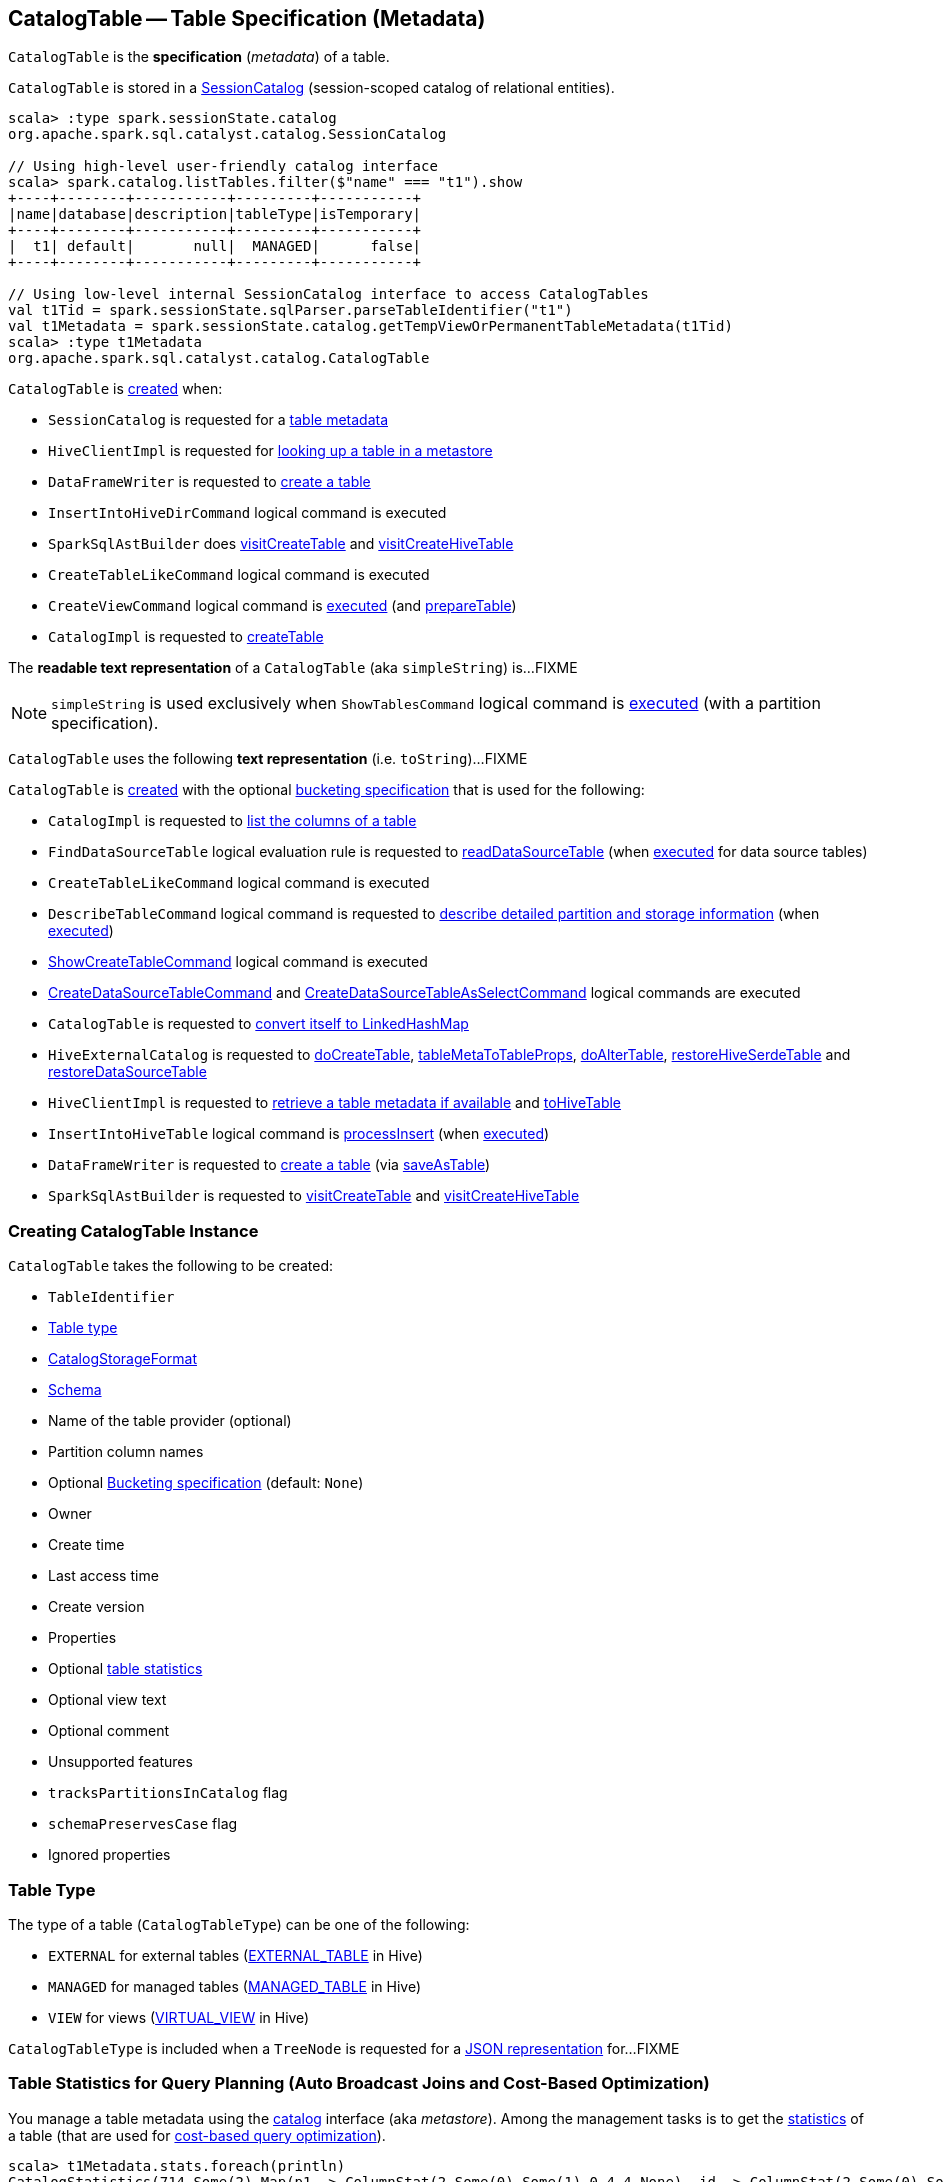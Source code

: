 == [[CatalogTable]] CatalogTable -- Table Specification (Metadata)

`CatalogTable` is the *specification* (_metadata_) of a table.

`CatalogTable` is stored in a xref:spark-sql-SessionCatalog.adoc[SessionCatalog] (session-scoped catalog of relational entities).

[source, scala]
----
scala> :type spark.sessionState.catalog
org.apache.spark.sql.catalyst.catalog.SessionCatalog

// Using high-level user-friendly catalog interface
scala> spark.catalog.listTables.filter($"name" === "t1").show
+----+--------+-----------+---------+-----------+
|name|database|description|tableType|isTemporary|
+----+--------+-----------+---------+-----------+
|  t1| default|       null|  MANAGED|      false|
+----+--------+-----------+---------+-----------+

// Using low-level internal SessionCatalog interface to access CatalogTables
val t1Tid = spark.sessionState.sqlParser.parseTableIdentifier("t1")
val t1Metadata = spark.sessionState.catalog.getTempViewOrPermanentTableMetadata(t1Tid)
scala> :type t1Metadata
org.apache.spark.sql.catalyst.catalog.CatalogTable
----

`CatalogTable` is <<creating-instance, created>> when:

* `SessionCatalog` is requested for a link:spark-sql-SessionCatalog.adoc#getTempViewOrPermanentTableMetadata[table metadata]

* `HiveClientImpl` is requested for link:spark-sql-HiveClientImpl.adoc#getTableOption[looking up a table in a metastore]

* `DataFrameWriter` is requested to link:spark-sql-DataFrameWriter.adoc#createTable[create a table]

* `InsertIntoHiveDirCommand` logical command is executed

* `SparkSqlAstBuilder` does link:spark-sql-SparkSqlAstBuilder.adoc#visitCreateTable[visitCreateTable] and link:spark-sql-SparkSqlAstBuilder.adoc#visitCreateHiveTable[visitCreateHiveTable]

* `CreateTableLikeCommand` logical command is executed

* `CreateViewCommand` logical command is <<spark-sql-LogicalPlan-CreateViewCommand.adoc#run, executed>> (and <<spark-sql-LogicalPlan-CreateViewCommand.adoc#prepareTable, prepareTable>>)

* `CatalogImpl` is requested to link:spark-sql-CatalogImpl.adoc#createTable[createTable]

[[simpleString]]
The *readable text representation* of a `CatalogTable` (aka `simpleString`) is...FIXME

NOTE: `simpleString` is used exclusively when `ShowTablesCommand` logical command is <<spark-sql-LogicalPlan-ShowTablesCommand.adoc#run, executed>> (with a partition specification).

[[toString]]
`CatalogTable` uses the following *text representation* (i.e. `toString`)...FIXME

`CatalogTable` is <<creating-instance, created>> with the optional <<bucketSpec, bucketing specification>> that is used for the following:

* `CatalogImpl` is requested to <<spark-sql-CatalogImpl.adoc#listColumns-internal, list the columns of a table>>

* `FindDataSourceTable` logical evaluation rule is requested to <<spark-sql-Analyzer-FindDataSourceTable.adoc#readDataSourceTable, readDataSourceTable>> (when <<spark-sql-Analyzer-FindDataSourceTable.adoc#apply, executed>> for data source tables)

* `CreateTableLikeCommand` logical command is executed

* `DescribeTableCommand` logical command is requested to <<spark-sql-LogicalPlan-DescribeTableCommand.adoc#run, describe detailed partition and storage information>> (when <<spark-sql-LogicalPlan-DescribeTableCommand.adoc#run, executed>>)

* <<spark-sql-LogicalPlan-ShowCreateTableCommand.adoc#, ShowCreateTableCommand>> logical command is executed

* <<spark-sql-LogicalPlan-CreateDataSourceTableCommand.adoc#run, CreateDataSourceTableCommand>> and <<spark-sql-LogicalPlan-CreateDataSourceTableAsSelectCommand.adoc#run, CreateDataSourceTableAsSelectCommand>> logical commands are executed

* `CatalogTable` is requested to <<toLinkedHashMap, convert itself to LinkedHashMap>>

* `HiveExternalCatalog` is requested to link:hive/HiveExternalCatalog.adoc#doCreateTable[doCreateTable], link:hive/HiveExternalCatalog.adoc#tableMetaToTableProps[tableMetaToTableProps], link:hive/HiveExternalCatalog.adoc#doAlterTable[doAlterTable], link:hive/HiveExternalCatalog.adoc#restoreHiveSerdeTable[restoreHiveSerdeTable] and link:hive/HiveExternalCatalog.adoc#restoreDataSourceTable[restoreDataSourceTable]

* `HiveClientImpl` is requested to <<spark-sql-HiveClientImpl.adoc#getTableOption, retrieve a table metadata if available>> and <<spark-sql-HiveClientImpl.adoc#toHiveTable, toHiveTable>>

* `InsertIntoHiveTable` logical command is <<spark-sql-LogicalPlan-InsertIntoHiveTable.adoc#processInsert, processInsert>> (when <<spark-sql-LogicalPlan-InsertIntoHiveTable.adoc#run, executed>>)

* `DataFrameWriter` is requested to <<spark-sql-DataFrameWriter.adoc#createTable, create a table>> (via <<spark-sql-DataFrameWriter.adoc#saveAsTable, saveAsTable>>)

* `SparkSqlAstBuilder` is requested to <<spark-sql-SparkSqlAstBuilder.adoc#visitCreateTable, visitCreateTable>> and <<spark-sql-SparkSqlAstBuilder.adoc#visitCreateHiveTable, visitCreateHiveTable>>

=== [[creating-instance]] Creating CatalogTable Instance

`CatalogTable` takes the following to be created:

* [[identifier]] `TableIdentifier`
* [[tableType]] <<CatalogTableType, Table type>>
* [[storage]] link:spark-sql-CatalogStorageFormat.adoc[CatalogStorageFormat]
* [[schema]] link:spark-sql-StructType.adoc[Schema]
* [[provider]] Name of the table provider (optional)
* [[partitionColumnNames]] Partition column names
* [[bucketSpec]] Optional <<spark-sql-BucketSpec.adoc#, Bucketing specification>> (default: `None`)
* [[owner]] Owner
* [[createTime]] Create time
* [[lastAccessTime]] Last access time
* [[createVersion]] Create version
* [[properties]] Properties
* [[stats]] Optional link:spark-sql-CatalogStatistics.adoc[table statistics]
* [[viewText]] Optional view text
* [[comment]] Optional comment
* [[unsupportedFeatures]] Unsupported features
* [[tracksPartitionsInCatalog]] `tracksPartitionsInCatalog` flag
* [[schemaPreservesCase]] `schemaPreservesCase` flag
* [[ignoredProperties]] Ignored properties

=== [[CatalogTableType]] Table Type

The type of a table (`CatalogTableType`) can be one of the following:

* `EXTERNAL` for external tables (xref:spark-sql-HiveClientImpl.adoc#getTableOption[EXTERNAL_TABLE] in Hive)
* `MANAGED` for managed tables (xref:spark-sql-HiveClientImpl.adoc#getTableOption[MANAGED_TABLE] in Hive)
* `VIEW` for views (xref:spark-sql-HiveClientImpl.adoc#getTableOption[VIRTUAL_VIEW] in Hive)

`CatalogTableType` is included when a `TreeNode` is requested for a xref:spark-sql-catalyst-TreeNode.adoc#shouldConvertToJson[JSON representation] for...FIXME

=== [[stats-metadata]] Table Statistics for Query Planning (Auto Broadcast Joins and Cost-Based Optimization)

You manage a table metadata using the link:spark-sql-Catalog.adoc[catalog] interface (aka _metastore_). Among the management tasks is to get the <<stats, statistics>> of a table (that are used for link:spark-sql-cost-based-optimization.adoc[cost-based query optimization]).

[source, scala]
----
scala> t1Metadata.stats.foreach(println)
CatalogStatistics(714,Some(2),Map(p1 -> ColumnStat(2,Some(0),Some(1),0,4,4,None), id -> ColumnStat(2,Some(0),Some(1),0,4,4,None)))

scala> t1Metadata.stats.map(_.simpleString).foreach(println)
714 bytes, 2 rows
----

NOTE: The <<stats, CatalogStatistics>> are optional when `CatalogTable` is <<creating-instance, created>>.

CAUTION: FIXME When are stats specified? What if there are not?

Unless <<stats, CatalogStatistics>> are available in a table metadata (in a catalog) for a non-streaming link:spark-sql-FileFormat.adoc[file data source table], `DataSource` link:spark-sql-DataSource.adoc#resolveRelation[creates] a `HadoopFsRelation` with the table size specified by link:spark-sql-properties.adoc#spark.sql.defaultSizeInBytes[spark.sql.defaultSizeInBytes] internal property (default: `Long.MaxValue`) for query planning of joins (and possibly to auto broadcast the table).

Internally, Spark alters table statistics using link:spark-sql-ExternalCatalog.adoc#doAlterTableStats[ExternalCatalog.doAlterTableStats].

Unless <<stats, CatalogStatistics>> are available in a table metadata (in a catalog) for `HiveTableRelation` (and `hive` provider) `DetermineTableStats` logical resolution rule can compute the table size using HDFS (if link:spark-sql-properties.adoc#spark.sql.statistics.fallBackToHdfs[spark.sql.statistics.fallBackToHdfs] property is turned on) or assume link:spark-sql-properties.adoc#spark.sql.defaultSizeInBytes[spark.sql.defaultSizeInBytes] (that effectively disables table broadcasting).

When requested to link:spark-sql-HiveClientImpl.adoc#getTableOption[look up a table in a metastore], `HiveClientImpl` link:spark-sql-HiveClientImpl.adoc#readHiveStats[reads table or partition statistics directly from a Hive metastore].

You can use link:spark-sql-LogicalPlan-AnalyzeColumnCommand.adoc[AnalyzeColumnCommand], link:spark-sql-LogicalPlan-AnalyzePartitionCommand.adoc[AnalyzePartitionCommand], link:spark-sql-LogicalPlan-AnalyzeTableCommand.adoc[AnalyzeTableCommand] commands to record statistics in a catalog.

The table statistics can be link:spark-sql-CommandUtils.adoc#updateTableStats[automatically updated] (after executing commands like `AlterTableAddPartitionCommand`) when link:spark-sql-properties.adoc#spark.sql.statistics.size.autoUpdate.enabled[spark.sql.statistics.size.autoUpdate.enabled] property is turned on.

You can use `DESCRIBE` SQL command to show the histogram of a column if stored in a catalog.

=== [[dataSchema]] `dataSchema` Method

[source, scala]
----
dataSchema: StructType
----

`dataSchema`...FIXME

NOTE: `dataSchema` is used when...FIXME

=== [[partitionSchema]] `partitionSchema` Method

[source, scala]
----
partitionSchema: StructType
----

`partitionSchema`...FIXME

NOTE: `partitionSchema` is used when...FIXME

=== [[toLinkedHashMap]] Converting Table Specification to LinkedHashMap -- `toLinkedHashMap` Method

[source, scala]
----
toLinkedHashMap: mutable.LinkedHashMap[String, String]
----

`toLinkedHashMap` converts the table specification to a collection of pairs (`LinkedHashMap[String, String]`) with the following fields and their values:

* *Database* with the database of the <<identifier, TableIdentifier>>

* *Table* with the table of the <<identifier, TableIdentifier>>

* *Owner* with the <<owner, owner>> (if defined)

* *Created Time* with the <<createTime, createTime>>

* *Created By* with `Spark` and the <<createVersion, createVersion>>

* *Type* with the name of the <<tableType, CatalogTableType>>

* *Provider* with the <<provider, provider>> (if defined)

* <<spark-sql-BucketSpec.adoc#toLinkedHashMap, Bucket specification>> (of the <<bucketSpec, BucketSpec>> if defined)

* *Comment* with the <<comment, comment>> (if defined)

* *View Text*, *View Default Database* and *View Query Output Columns* for <<tableType, VIEW table type>>

* *Table Properties* with the <<tableProperties, tableProperties>> (if not empty)

* *Statistics* with the <<stats, CatalogStatistics>> (if defined)

* <<spark-sql-CatalogStorageFormat.adoc#toLinkedHashMap, Storage specification>> (of the <<storage, CatalogStorageFormat>> if defined)

* *Partition Provider* with *Catalog* if the <<tracksPartitionsInCatalog, tracksPartitionsInCatalog>> flag is on

* *Partition Columns* with the <<partitionColumns, partitionColumns>> (if not empty)

* *Schema* with the <<schema, schema>> (if not empty)

[NOTE]
====
`toLinkedHashMap` is used when:

* `DescribeTableCommand` is requested to link:spark-sql-LogicalPlan-DescribeTableCommand.adoc#describeFormattedTableInfo[describeFormattedTableInfo] (when `DescribeTableCommand` is requested to link:spark-sql-LogicalPlan-DescribeTableCommand.adoc#run[run] for a non-temporary table and the link:spark-sql-LogicalPlan-DescribeTableCommand.adoc#isExtended[isExtended] flag on)

* `CatalogTable` is requested for either a <<simpleString, simple>> or a <<toString, catalog>> text representation
====

=== [[database]] `database` Method

[source, scala]
----
database: String
----

`database` simply returns the database (of the <<identifier, TableIdentifier>>) or throws an `AnalysisException`:

```
table [identifier] did not specify database
```

NOTE: `database` is used when...FIXME
